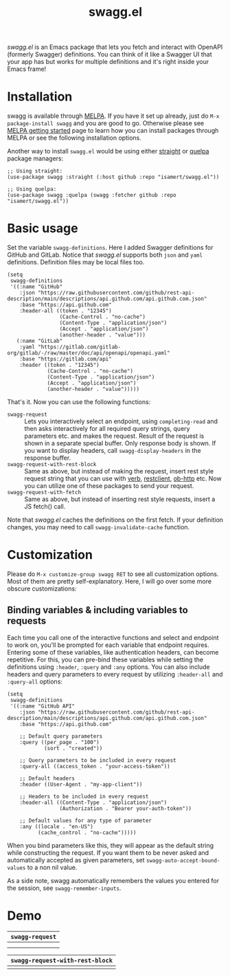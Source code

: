 #+TITLE: swagg.el

/swagg.el/ is an Emacs package that lets you fetch and interact with OpenAPI (formerly Swagger) definitions. You can think of it like a Swagger UI that your app has but works for multiple definitions and it's right inside your Emacs frame!

* Installation
swagg is available through [[https://melpa.org/#/swagg][MELPA]]. If you have it set up already, just do ~M-x package-install swagg~ and you are good to go. Otherwise please see [[https://melpa.org/#/getting-started][MELPA getting started]] page to learn how you can install packages through MELPA or see the following installation options.

Another way to install =swagg.el= would be using either [[https://github.com/radian-software/straight.el][straight]] or [[https://github.com/quelpa/quelpa-use-package][quelpa]] package managers:

#+begin_src elisp
  ;; Using straight:
  (use-package swagg :straight (:host github :repo "isamert/swagg.el"))

  ;; Using quelpa:
  (use-package swagg :quelpa (swagg :fetcher github :repo "isamert/swagg.el"))
#+end_src

* Basic usage

Set the variable ~swagg-definitions~. Here I added Swagger definitions for GitHub and GitLab. Notice that /swagg.el/ supports both ~json~ and ~yaml~ definitions. Definition files may be local files too.

#+begin_src elisp
  (setq
   swagg-definitions
   '((:name "GitHub"
      :json "https://raw.githubusercontent.com/github/rest-api-description/main/descriptions/api.github.com/api.github.com.json"
      :base "https://api.github.com"
      :header-all ((token . "12345")
                   (Cache-Control . "no-cache")
                   (Content-Type . "application/json")
                   (Accept . "application/json")
                   (another-header . "value")))
     (:name "GitLab"
      :yaml "https://gitlab.com/gitlab-org/gitlab/-/raw/master/doc/api/openapi/openapi.yaml"
      :base "https://gitlab.com/api"
      :header ((token . "12345")
               (Cache-Control . "no-cache")
               (Content-Type . "application/json")
               (Accept . "application/json")
               (another-header . "value")))))
#+end_src

That's it. Now you can use the following functions:

- ~swagg-request~ :: Lets you interactively select an endpoint, using ~completing-read~ and then asks interactively for all required query strings, query parameters etc. and makes the request. Result of the request is shown in a separate special buffer. Only response body is shown. If you want to display headers, call ~swagg-display-headers~ in the response buffer.
- ~swagg-request-with-rest-block~ :: Same as above, but instead of making the request, insert rest style request string that you can use with [[https://github.com/federicotdn/verb][verb]], [[https://github.com/pashky/restclient.el][restclient]], [[https://github.com/zweifisch/ob-http][ob-http]] etc. Now you can utilize one of these packages to send your request.
- ~swagg-request-with-fetch~ :: Same as above, but instead of inserting rest style requests, insert a JS fetch() call.

Note that /swagg.el/ caches the definitions on the first fetch. If your definition changes, you may need to call ~swagg-invalidate-cache~ function.

* Customization

Please do ~M-x customize-group swagg RET~ to see all customization options. Most of them are pretty self-explanatory. Here, I will go over some more obscure customizations:

** Binding variables & including variables to requests

Each time you call one of the interactive functions and select and endpoint to work on, you'll be prompted for each variable that endpoint requires. Entering some of these variables, like authentication headers, can become repetitive. For this, you can pre-bind these variables while setting the definitions using ~:header~, ~:query~ and ~:any~ options. You can also include headers and query parameters to every request by utilizing ~:header-all~ and ~:query-all~ options:

#+begin_src elisp
(setq
 swagg-definitions
 '((:name "GitHub API"
    :json "https://raw.githubusercontent.com/github/rest-api-description/main/descriptions/api.github.com/api.github.com.json"
    :base "https://api.github.com"

    ;; Default query parameters
    :query ((per_page . "100")
            (sort . "created"))

    ;; Query parameters to be included in every request
    :query-all ((access_token . "your-access-token"))

    ;; Default headers
    :header ((User-Agent . "my-app-client"))

    ;; Headers to be included in every request
    :header-all ((Content-Type . "application/json")
                 (Authorization . "Bearer your-auth-token"))

    ;; Default values for any type of parameter
    :any ((locale . "en-US")
          (cache_control . "no-cache")))))
#+end_src

When you bind parameters like this, they will appear as the default string while constructing the request. If you want them to be never asked and automatically accepted as given parameters, set ~swagg-auto-accept-bound-values~ to a non nil value.

As a side note, swagg automatically remembers the values you entered for the session, see ~swagg-remember-inputs~.

* Demo

| ~swagg-request~                                                                                    |
|--------------------------------------------------------------------------------------------------|
| [[file:https://github.com/isamert/swagg.el/assets/8031017/b36eb792-8f10-412b-9901-eb41f8ed5b84.gif]] |
| [[file:https://github.com/isamert/swagg.el/assets/8031017/256f1baa-95bd-4b33-82af-e0ed79217a80.gif]] |

| ~swagg-request-with-rest-block~                                                                    |
|--------------------------------------------------------------------------------------------------|
| [[file:https://github.com/isamert/swagg.el/assets/8031017/ec08f4df-2015-4e40-b502-e59f211edf3f.gif]] |
